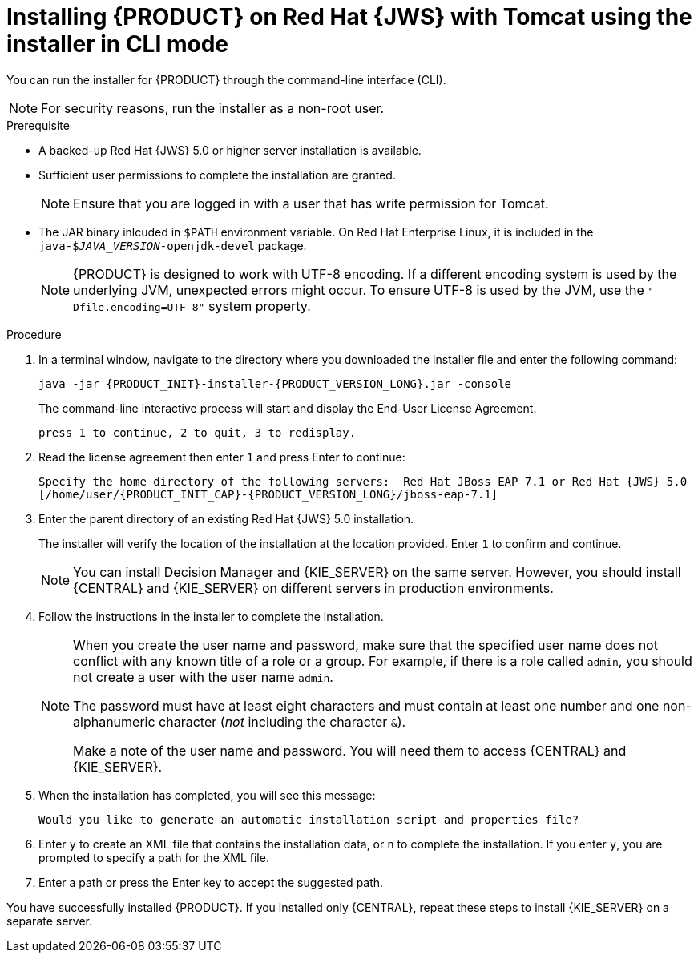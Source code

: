 [id='installer-jws-cli-proc']
= Installing {PRODUCT} on Red Hat {JWS} with Tomcat using the installer in CLI mode

You can run the installer for {PRODUCT} through the command-line interface (CLI). 

[NOTE]
====
For security reasons, run the installer as a non-root user.
====

.Prerequisite
* A backed-up Red Hat {JWS} 5.0 or higher server installation is available.
* Sufficient user permissions to complete the installation are granted.
+
[NOTE]
====
Ensure that you are logged in with a user that has write permission for Tomcat.
====
* The JAR binary inlcuded in `$PATH` environment variable. On Red Hat Enterprise Linux, it is included in the `java-$_JAVA_VERSION_-openjdk-devel` package.
+
[NOTE]
====
{PRODUCT} is designed to work with UTF-8 encoding. If a different encoding system is used by the underlying JVM, unexpected errors might occur. To ensure UTF-8 is used by the JVM, use the `"-Dfile.encoding=UTF-8"` system property.
====

.Procedure
. In a terminal window, navigate to the directory where you downloaded the installer file and enter the following command:
+
[source]
----
java -jar {PRODUCT_INIT}-installer-{PRODUCT_VERSION_LONG}.jar -console

----
+
The command-line interactive process will start and display the End-User License Agreement. 
+
[source]
----
press 1 to continue, 2 to quit, 3 to redisplay.
----
. Read the license agreement then enter `1` and press Enter to continue:
+
[source]
----
Specify the home directory of the following servers:  Red Hat JBoss EAP 7.1 or Red Hat {JWS} 5.0
[/home/user/{PRODUCT_INIT_CAP}-{PRODUCT_VERSION_LONG}/jboss-eap-7.1]
----
+
. Enter the parent directory of an existing Red Hat {JWS} 5.0 installation.
+
The installer will verify the location of the installation at the location provided. Enter `1` to confirm and continue.
+
[NOTE]
====
You can install Decision Manager and {KIE_SERVER} on the same server. However, you should install {CENTRAL} and {KIE_SERVER} on different servers in production environments.
====
. Follow the instructions in the installer to complete the installation.
+
[NOTE]
====
When you create the user name and password, make sure that the specified user name does not conflict with any known title of a role or a group. For example, if there is a role called `admin`, you should not create a user with the user name `admin`.

The password must have at least eight characters and must contain at least one number and one non-alphanumeric character (_not_ including the character `&`).

Make a note of the user name and password. You will need them to access {CENTRAL} and {KIE_SERVER}.
====

+
. When the installation has completed, you will see this message:
+
[source]
----
Would you like to generate an automatic installation script and properties file?
----
. Enter `y` to create an XML file that contains the installation data, or `n` to complete the installation. If you enter `y`, you are prompted to specify a path for the XML file. 
. Enter a path or press the Enter key to accept the suggested path.

You have successfully installed {PRODUCT}. If you installed only {CENTRAL}, repeat these steps to install {KIE_SERVER} on a separate server.